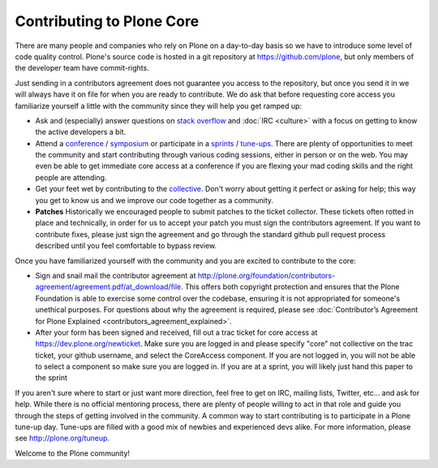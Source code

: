 Contributing to Plone Core
==========================

There are many people and companies who rely on Plone on a day-to-day basis so we have to introduce some level of code quality control. Plone's source code is hosted in a git repository at  https://github.com/plone, but only members of the developer team have commit-rights. 

Just sending in a contributors agreement does not guarantee you access to the repository, but once you send it in we will always have it on file for when you are ready to contribute. We do ask that before requesting core access you familiarize yourself a little with the community since they will help you get ramped up:

* Ask and (especially) answer questions on `stack overflow <http://stackoverflow.com/>`_ and :doc:`IRC <culture>` with a focus on getting to know the active developers a bit. 

* Attend a `conference <http://plone.org/events/conferences>`_ / `symposium <http://plone.org/events/regional>`_ or participate in a `sprints <http://plone.org/events/sprints>`_ / `tune-ups <http://plone.org/events/plone-tuneups>`_. There are plenty of opportunities to meet the community and start contributing through various coding sessions, either in person or on the web. You may even be able to get immediate core access at a conference if you are flexing your mad coding skills and the right people are attending.

* Get your feet wet by contributing to the `collective <http://collective.github.com/>`_. Don't worry about getting it perfect or asking for help; this way you get to know us and we improve our code together as a community. 

* **Patches** Historically we encouraged people to submit patches to the ticket collector. These tickets often rotted in place and technically, in order for us to accept your patch you must sign the contributors agreement. If you want to contribute fixes, please just sign the agreement and go through the standard github pull request  process described until you feel comfortable to bypass review.

Once you have familiarized yourself with the community and you are excited to contribute to the core:

* Sign and snail mail the contributor agreement at  http://plone.org/foundation/contributors-agreement/agreement.pdf/at_download/file. This offers both copyright protection and ensures that the Plone Foundation is able to exercise some control over the codebase, ensuring it is not appropriated for someone's unethical purposes. For questions about why the agreement is required, please see :doc:`Contributor’s Agreement for Plone Explained <contributors_agreement_explained>`. 

* After your form has been signed and received, fill out a trac ticket for core access at https://dev.plone.org/newticket. Make sure you are logged in and please specify "core" not collective on the trac ticket, your github username, and select the CoreAccess component. If you are not logged in, you will not be able to select a component so make sure you are logged in. If you are at a sprint, you will likely just hand this paper to the sprint

If you aren't sure where to start or just want more direction, feel free to get on IRC, mailing lists, Twitter, etc... and ask for help. While there is no official mentoring process, there are plenty of people willing to act in that role and guide you through the steps of getting involved in the community. A common way to start contributing is to participate in a Plone tune-up day. Tune-ups are filled with a good mix of newbies and experienced devs alike. For more information, please see  http://plone.org/tuneup.

Welcome to the Plone community!
